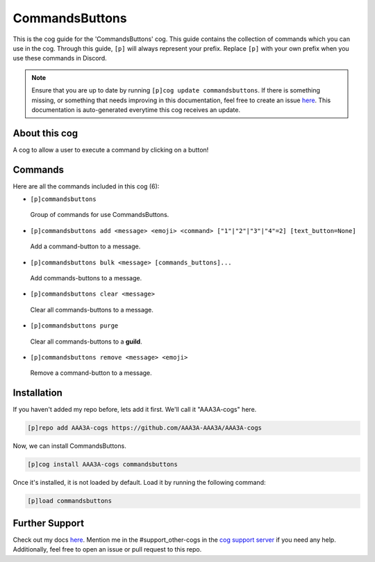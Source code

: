 .. _commandsbuttons:
===============
CommandsButtons
===============

This is the cog guide for the 'CommandsButtons' cog. This guide contains the collection of commands which you can use in the cog.
Through this guide, ``[p]`` will always represent your prefix. Replace ``[p]`` with your own prefix when you use these commands in Discord.

.. note::

    Ensure that you are up to date by running ``[p]cog update commandsbuttons``.
    If there is something missing, or something that needs improving in this documentation, feel free to create an issue `here <https://github.com/AAA3A-AAA3A/AAA3A-cogs/issues>`_.
    This documentation is auto-generated everytime this cog receives an update.

--------------
About this cog
--------------

A cog to allow a user to execute a command by clicking on a button!

--------
Commands
--------

Here are all the commands included in this cog (6):

* ``[p]commandsbuttons``
 Group of commands for use CommandsButtons.

* ``[p]commandsbuttons add <message> <emoji> <command> ["1"|"2"|"3"|"4"=2] [text_button=None]``
 Add a command-button to a message.

* ``[p]commandsbuttons bulk <message> [commands_buttons]...``
 Add commands-buttons to a message.

* ``[p]commandsbuttons clear <message>``
 Clear all commands-buttons to a message.

* ``[p]commandsbuttons purge``
 Clear all commands-buttons to a **guild**.

* ``[p]commandsbuttons remove <message> <emoji>``
 Remove a command-button to a message.

------------
Installation
------------

If you haven't added my repo before, lets add it first. We'll call it
"AAA3A-cogs" here.

.. code-block:: ini

    [p]repo add AAA3A-cogs https://github.com/AAA3A-AAA3A/AAA3A-cogs

Now, we can install CommandsButtons.

.. code-block:: ini

    [p]cog install AAA3A-cogs commandsbuttons

Once it's installed, it is not loaded by default. Load it by running the following command:

.. code-block:: ini

    [p]load commandsbuttons

---------------
Further Support
---------------

Check out my docs `here <https://aaa3a-cogs.readthedocs.io/en/latest/>`_.
Mention me in the #support_other-cogs in the `cog support server <https://discord.gg/GET4DVk>`_ if you need any help.
Additionally, feel free to open an issue or pull request to this repo.
